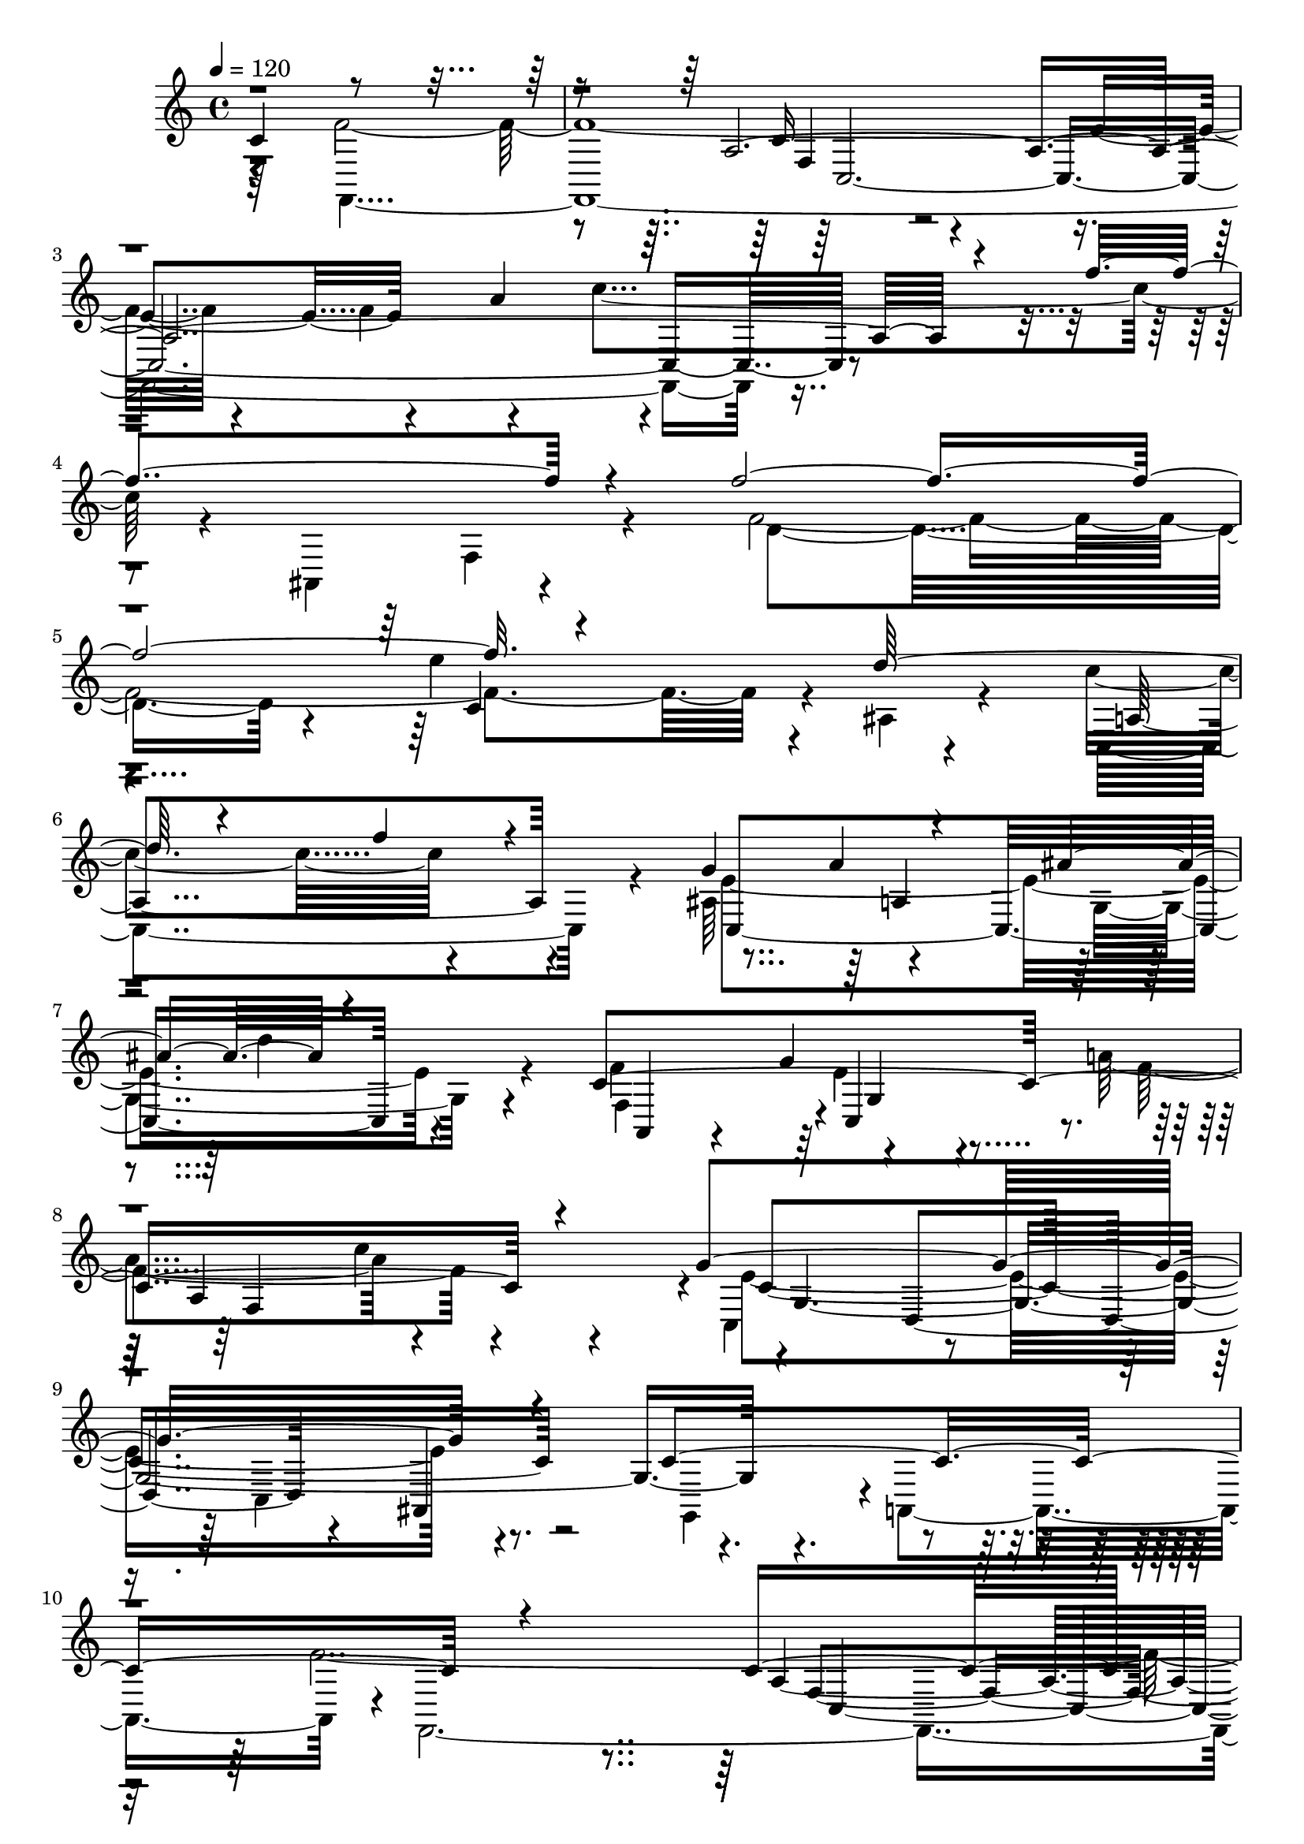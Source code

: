 % Lily was here -- automatically converted by C:\Program Files (x86)\LilyPond\usr\bin\midi2ly.py from C:\1\187.MID
\version "2.14.0"

\layout {
  \context {
    \Voice
    \remove "Note_heads_engraver"
    \consists "Completion_heads_engraver"
    \remove "Rest_engraver"
    \consists "Completion_rest_engraver"
  }
}

trackAchannelA = {


  \key c \major
    
  \time 4/4 
  

  \key c \major
  
  \tempo 4 = 120 
  
}

trackAchannelB = \relative c {
  \voiceThree
  c'4*1118/480 r4*1084/480 a4*7 r4*138/480 f''4*572/480 r4*246/480 f4*2212/480 
  r4*380/480 d128*39 r4*293/480 f4*182/480 r4*362/480 g,4*618/480 
  r4*282/480 ais4*604/480 r4*478/480 c,4*1664/480 r4*332/480 g'4*1492/480 
  r4*358/480 c,4*1282/480 r4*1023/480 c4*1647/480 r4*338/480 f4*473/480 
  r4*329/480 c'4*738/480 r4*214/480 cis,4*3082/480 r4*92/480 e''4*610/480 
  r4*218/480 a4*464/480 r4*416/480 f4*274/480 r4*114/480 e4*796/480 
  r4*392/480 dis4*332/480 r4*78/480 d4*938/480 r4*392/480 b,4*217/480 
  r4*251/480 c'4*44/480 r4*82/480 e,4*1112/480 r4*24/480 ais,,4*608/480 
  r4*608/480 f''32*47 r4*428/480 f4*552/480 r4*326/480 c'4*730/480 
  r4*98/480 ais,,4*276/480 r4*190/480 f'''4*2236/480 r4*310/480 d4*568/480 
  r4*338/480 f4*144/480 r4*366/480 g,4*560/480 r4*314/480 ais4*560/480 
  r4*442/480 c,4*1672/480 r4*384/480 g'8*7 r4*278/480 c,4*1300/480 
  r64*39 c4*1506/480 r4*292/480 f4*504/480 r4*314/480 c'4*634/480 
  r4*484/480 cis,4*214/480 r4*88/480 a'''4*1986/480 r4*290/480 f4*460/480 
  r4*356/480 f4*550/480 r4*396/480 d4*160/480 r4*288/480 gis,4*302/480 
  r4*108/480 e'4*856/480 r4*380/480 dis4*426/480 r4*66/480 d4*1066/480 
  r4*394/480 b,4*202/480 r4*258/480 c'4*58/480 r4*92/480 c4*1158/480 
  r4*372/480 c,4*886/480 r4*1026/480 c4*1438/480 r4*280/480 f4*546/480 
  r4*234/480 c'4*528/480 r4*474/480 dis4*1450/480 r4*292/480 d4*558/480 
  r4*234/480 ais4*500/480 r4*272/480 g64*13 r8. ais4*1092/480 r4*32/480 a4*276/480 
  r4*136/480 g4*736/480 r4*84/480 g,4*428/480 r4*8/480 d4*1526/480 
  r4*106/480 g,4*530/480 r4*606/480 ais''4*2230/480 r4*408/480 ais4*432/480 
  r4*356/480 f'4*1310/480 r4*400/480 e,4*1178/480 r4*250/480 a'4*634/480 
  r4*334/480 f4*490/480 r4*334/480 d4*400/480 cis,4*414/480 r4*2/480 a'4*440/480 
  r4*398/480 f4*328/480 r16 e'4*276/480 r4*118/480 d4*766/480 r4*64/480 d,4*374/480 
  r4*80/480 g4*548/480 r4*10/480 f4*1322/480 r4*24/480 g4*828/480 
  r4*274/480 c,,4*988/480 r4*522/480 f'32*49 r4*424/480 f4*574/480 
  r4*396/480 c'4*756/480 r4*138/480 ais,,4*328/480 r64*11 f'''4*5 
  r4*263/480 d4*579/480 r4*336/480 f4*214/480 r4*228/480 g,4*592/480 
  r8. ais4*584/480 r4*578/480 f,4*518/480 r4*12/480 e'4*294/480 
  r4*160/480 a4*672/480 r4*694/480 e4*1540/480 r4*400/480 g,,4*560/480 
  r4*638/480 f''64*99 r64*15 f4*582/480 r4*430/480 c'4*824/480 
  r4*456/480 g,,4*4288/480 r4*282/480 d'''4*136/480 r4*352/480 c4*684/480 
  r4*646/480 g4*770/480 r4*314/480 ais4*764/480 r4*880/480 g4*688/480 
  r4*504/480 g4*426/480 r4*428/480 d'4*502/480 r4*710/480 d,4*1218/480 
  r4*2202/480 <f f,, >4*4764/480 
}

trackAchannelBvoiceB = \relative c {
  \voiceFour
  r4*942/480 f'4*2954/480 r4*346/480 f4*494/480 r4*352/480 c'4*696/480 
  r4*134/480 ais,,4*336/480 r4*302/480 f''4*2496/480 r4*62/480 ais,4*160/480 
  r4*264/480 c'4*494/480 r4*502/480 ais,64*17 r4*410/480 g4*784/480 
  r4*279/480 f'4*477/480 r4*418/480 a4*528/480 r4*586/480 c,,4*648/480 
  r4*328/480 c4*472/480 r4*400/480 g4*490/480 r4*8/480 a4*668/480 
  r4*8/480 f4*4180/480 r4*434/480 a'''4*472/480 r4*280/480 a4*1916/480 
  r8. f4*454/480 r4*340/480 f4*514/480 r4*358/480 d4*456/480 c,4*170/480 
  r4*224/480 g'4*568/480 r4*166/480 e4*412/480 r4*18/480 fis4*494/480 
  r4*296/480 g4*332/480 r4*78/480 e'4*1129/480 r4*7/480 c4*1254/480 
  r4*356/480 c,4*1000/480 r4*1028/480 a4*3232/480 r4*220/480 f''4*474/480 
  r4*216/480 f,4*2662/480 r4*310/480 c'4*522/480 r4*474/480 ais,4*459/480 
  r4*431/480 g4*684/480 r4*281/480 f'4*464/480 r128 c,4*505/480 
  r4*11/480 f4*1040/480 r4*28/480 c'4*1758/480 r4*218/480 g,4*522/480 
  r4*674/480 f''4*2566/480 r4*892/480 a4*468/480 r4*544/480 a'4*584/480 
  r4*68/480 a,,4*168/480 r4*24/480 a'4*1700/480 r4*62/480 g'4*576/480 
  r4*302/480 e4*602/480 r64*9 a32*9 r4*406/480 f4*286/480 r4*136/480 g,4*548/480 
  r4*258/480 e4*378/480 r4*64/480 fis4*550/480 r4*468/480 g4*352/480 
  r4*78/480 a,4*421/480 r4*671/480 e'4*1168/480 r4*362/480 g,,4*828/480 
  r4*1082/480 a'4*2234/480 r4*698/480 dis'4*376/480 r4*208/480 a4*1330/480 
  fis4*492/480 r4*320/480 c'4*456/480 r4*324/480 d4*378/480 r4*338/480 fis,,4*416/480 
  r4*16/480 d'32*7 r4*284/480 ais4*262/480 r4*140/480 c4*444/480 
  r4*368/480 d4*306/480 r4*504/480 d4*1638/480 r4*502/480 f4*756/480 
  r4*1010/480 d4*2290/480 r4*514/480 ais''4*426/480 r8 ais4*1668/480 
  r4*332/480 e4*834/480 r4*130/480 d4*520/480 r4*682/480 ais4*444/480 
  r4*366/480 d4*368/480 r4*538/480 g,64*17 r4*310/480 a4*328/480 
  r4*528/480 a4*2022/480 r4*1798/480 c,4*758/480 r4*1344/480 c4*1610/480 
  r4*808/480 a'4*548/480 r4*652/480 f'4*546/480 r4*338/480 f,4*3740/480 
  r4*260/480 e4*1724/480 r4*388/480 f4*528/480 r4*14/480 c,4*412/480 
  r4*56/480 f'4*806/480 r4*536/480 g4*1564/480 r4*438/480 c,4*1304/480 
  r64*35 c4*1762/480 r4*908/480 a'4*632/480 r4*710/480 a'4*708/480 
  r4*160/480 b,,4*4076/480 r4*618/480 f'4*894/480 r32*7 ais,4*564/480 
  r4*10/480 a4*502/480 r4*28/480 g4*898/480 r4*728/480 d'4*2156/480 
  r4*1100/480 ais4*2364/480 r4*1062/480 a4*4152/480 
}

trackAchannelBvoiceC = \relative c {
  \voiceTwo
  r64*33 f,4*4438/480 r4*730/480 f'4*136/480 r4*272/480 d'4*1792/480 
  r4*254/480 e'4*606/480 r4*328/480 c,,4*842/480 r4*154/480 e'4*1724/480 
  r4*264/480 f,4*442/480 r4*2/480 e'4*308/480 r4*152/480 f4*708/480 
  r4*386/480 e4*1464/480 r4*1518/480 f4*2690/480 r4*838/480 a4*466/480 
  r4*1090/480 a,4*4602/480 r4*102/480 gis'32*5 r4*124/480 g,4*1134/480 
  r4*32/480 c4*320/480 r4*68/480 f4*1604/480 r4*328/480 c,4*728/480 
  r4*882/480 g4*834/480 r4*1194/480 c'4*772/480 r4*626/480 e4*622/480 
  r4*372/480 a4*526/480 r4*946/480 f,4*70/480 r4*266/480 d'4*1958/480 
  r4*529/480 ais4*171/480 r4*260/480 c,4*626/480 r4*374/480 e'4*1612/480 
  r4*246/480 a,,4*588/480 r4*342/480 a''4*494/480 r4*628/480 e4*1618/480 
  r4*872/480 a,,4*636/480 r32. f4*3808/480 r4*1463/480 g''4*1573/480 
  r4*1508/480 d64*35 r4*338/480 c4*140/480 r4*272/480 g4*1296/480 
  r4*446/480 f'4*366/480 r4*168/480 f4*1210/480 r4*304/480 c4*558/480 
  r4*470/480 ais,4*602/480 r4*670/480 f4*3322/480 r4*754/480 c'4*342/480 
  r4*246/480 fis4*584/480 r4*318/480 d'4*1382/480 r4*250/480 g4*410/480 
  r4*680/480 a4*430/480 r4*2/480 g,4*1832/480 r4*911/480 a4*577/480 
  r4*58/480 ais4*1128/480 r4*368/480 a,4*664/480 r4*14/480 ais,4*526/480 
  r4*560/480 ais''4*250/480 r4*792/480 a'4*556/480 r4*318/480 d4*460/480 
  r4*430/480 d,4*678/480 r4*6/480 e'4*1438/480 r4*1010/480 g64*19 
  r4*342/480 a4*438/480 r4*348/480 e4*472/480 r4*1258/480 ais,,4*404/480 
  r4*1264/480 e'4*502/480 r4*56/480 d4*1044/480 r4*306/480 e4*792/480 
  r4*1814/480 f,,4*4666/480 r4*789/480 f'4*139/480 r4*316/480 d'4*1900/480 
  r4*252/480 e'4*586/480 r4*364/480 c4*488/480 r4*408/480 ais,4*506/480 
  r4*6/480 a4*362/480 r4*110/480 g4*692/480 r4*431/480 c4*1857/480 
  r4*498/480 c4*1614/480 r4*854/480 a,4*736/480 r4*1148/480 a'4*3938/480 
  r4*740/480 b,4*4146/480 r4*758/480 c'4*756/480 r4*552/480 c4*1938/480 
  r4*791/480 g4*590/480 r128 a'4*388/480 r4*186/480 ais4*782/480 
  r4*1300/480 c,,4*7506/480 
}

trackAchannelBvoiceD = \relative c {
  r4*2206/480 c'16*7 r4*636/480 e4*614/480 r4*368/480 a4*502/480 
  r4*3452/480 c,4*440/480 r4*498/480 a4*712/480 r4*276/480 c,4*1632/480 
  r4*364/480 a4*252/480 r4*166/480 g''4*346/480 r4*138/480 a,4*844/480 
  r4*244/480 c4*1478/480 r4*2662/480 a4*3154/480 r4*1106/480 a'4*2952/480 
  r16 d,4*1002/480 r4*322/480 f,4*398/480 r4*1/480 c'4*737/480 
  r4*428/480 a4*368/480 r4*32/480 g4*1526/480 r4*394/480 c4*639/480 
  r4*1737/480 f,,4*4352/480 r4*3044/480 e'''4*654/480 r4*338/480 a,,4*696/480 
  r64*11 c,4*1484/480 r4*340/480 f4*248/480 r4*174/480 g'4*374/480 
  r4*152/480 f4*710/480 r4*400/480 c,4*648/480 r4*432/480 c4*446/480 
  r4*2886/480 a'4*2590/480 r4*1492/480 e'4*2494/480 r4*572/480 d,64*45 
  r4*44/480 f4*428/480 r8. c''4*342/480 r4*538/480 a,4*468/480 
  r4*36/480 b4*446/480 r4*482/480 e'4*1056/480 r4*64/480 c,,4*648/480 
  r4*1632/480 f'4*2452/480 r4*793/480 a4*529/480 r4*298/480 g,4*626/480 
  r4*442/480 a4*472/480 r4*778/480 a'4*642/480 r4*168/480 d,4*692/480 
  r4*395/480 c,4*421/480 r4*28/480 d4*1006/480 r4*112/480 dis4*404/480 
  r4*1201/480 c'4*657/480 r4*488/480 g4*668/480 r4*2082/480 f'4*372/480 
  r4*2437/480 g,128*23 r4*348/480 cis4*1490/480 r4*964/480 cis4*446/480 
  r4*31/480 a'4*699/480 r4*514/480 g,64*13 r4*6/480 f''4*1004/480 
  r4*710/480 f,4*434/480 r4*846/480 cis4*518/480 r4*582/480 ais4*1412/480 
  r4*3404/480 a4*3448/480 r4*3228/480 c32*7 r4*50/480 ais64*5 r4*346/480 a4*664/480 
  r4*198/480 c,4*1634/480 r4*482/480 a4*276/480 r4*218/480 g''4*470/480 
  r4*40/480 a,4*864/480 r4*478/480 g4*2746/480 r4*428/480 f,4*4904/480 
  r64*43 g''4*196/480 r4*178/480 a'4*3026/480 r4*176/480 f4*478/480 
  r4*514/480 a,,4*776/480 r4*530/480 e'4*2166/480 r4*571/480 ais,,4*380/480 
  r4*241/480 a'4*362/480 r4*208/480 ais4*1026/480 r4*1040/480 g4*362/480 
  r4*734/480 c4*7022/480 
}

trackAchannelBvoiceE = \relative c {
  r4*2208/480 f4*490/480 r4*8282/480 a'4*517/480 r4*483/480 d4*258/480 
  r4*740/480 c,,4*426/480 r4*44/480 f4*1052/480 r4*42/480 g4*1982/480 
  r4*2158/480 f4*808/480 r4*668/480 e'4*514/480 r4*2262/480 g64*97 
  r4*161/480 d,4*1295/480 r4*732/480 c''4*514/480 r4*772/480 b,4*404/480 
  r4*351/480 a4*499/480 r4*1224/480 d,4*578/480 r4*2484/480 c4*3108/480 
  r4*3036/480 c'4*508/480 r4*482/480 f4*632/480 r64*25 a4*466/480 
  r4*482/480 d4*198/480 r4*732/480 g,,4*294/480 r4*244/480 a4*740/480 
  r4*356/480 g4*2706/480 r4*1714/480 f4*580/480 r32*11 e'4*530/480 
  r4*5372/480 a,4*1046/480 r4*764/480 c4*754/480 r4*494/480 c4*396/480 
  r4*112/480 g4*1572/480 r4*946/480 d4*576/480 r4*2364/480 f4*692/480 
  r4*548/480 e'4*524/480 r4*1172/480 ais4*702/480 r4*2032/480 fis,4*308/480 
  r4*96/480 g4*784/480 r4*293/480 dis'4*481/480 r4*268/480 g64*13 
  r4*802/480 ais,4*838/480 r4*4298/480 f4*2282/480 r4*1216/480 a4*3206/480 
  r4*1331/480 a4*1051/480 r32*11 a4*2402/480 r4*792/480 c4*888/480 
  r4*3128/480 f,32*15 r4*530/480 e'4*522/480 r4*5684/480 c,4*592/480 
  r4*746/480 a''4*456/480 r4*554/480 d4*192/480 r4*963/480 g,,4*377/480 
  r4*124/480 f4*734/480 r4*584/480 c32*9 r4*422/480 c4*486/480 
  r4*2906/480 f4*724/480 r4*924/480 e'4*586/480 r4*2778/480 f4*144/480 
  r4*8/480 d'4*312/480 r4*2502/480 g4*760/480 r16*7 c,,,4*754/480 
  r4*564/480 c4*1966/480 r4*1378/480 fis'4*432/480 r4*144/480 g,4*911/480 
  r4*2249/480 e'4*2316/480 
}

trackAchannelBvoiceF = \relative c {
  r4*2214/480 c16*27 r4*5568/480 a'4*416/480 r4*1544/480 g4*454/480 
  r64*15 c'4*646/480 r4*538/480 d,,4*530/480 r4*294/480 ais4*562/480 
  r4*2230/480 c4*3092/480 r4*1172/480 e'4*2596/480 r4*464/480 a64*29 
  | % 15
  r32*133 f,4 r64*269 a4*394/480 r4*1450/480 e'4*318/480 r4*644/480 c'4*666/480 
  r4*634/480 d,,4*538/480 r4*304/480 ais4*530/480 r4*2424/480 c4*2628/480 
  r4*13532/480 c4*2237/480 r64*43 d4*3069/480 r4*2510/480 d4*816/480 
  r4*8762/480 a''4*1746/480 r4*230/480 d,4*892/480 r4*740/480 d4*2004/480 
  r4*6890/480 c,4*174/480 r4*556/480 c4*2570/480 r4*8930/480 c''4*836/480 
  r4*400/480 d,,4*532/480 r4*354/480 ais16*5 r4*2360/480 c32*63 
  r4*6376/480 f''4*280/480 r4*996/480 a,4*516/480 r4*710/480 d4*324/480 
  r4*1262/480 d,,8 r4*3504/480 c,4*1550/480 
}

trackAchannelBvoiceG = \relative c {
  \voiceOne
  r4*24726/480 g'''4*544/480 r4*61326/480 cis,4*572/480 
}

trackA = <<
  \context Voice = voiceA \trackAchannelA
  \context Voice = voiceB \trackAchannelB
  \context Voice = voiceC \trackAchannelBvoiceB
  \context Voice = voiceD \trackAchannelBvoiceC
  \context Voice = voiceE \trackAchannelBvoiceD
  \context Voice = voiceF \trackAchannelBvoiceE
  \context Voice = voiceG \trackAchannelBvoiceF
  \context Voice = voiceH \trackAchannelBvoiceG
>>


\score {
  <<
    \context Staff=trackA \trackA
  >>
  \layout {}
  \midi {}
}
